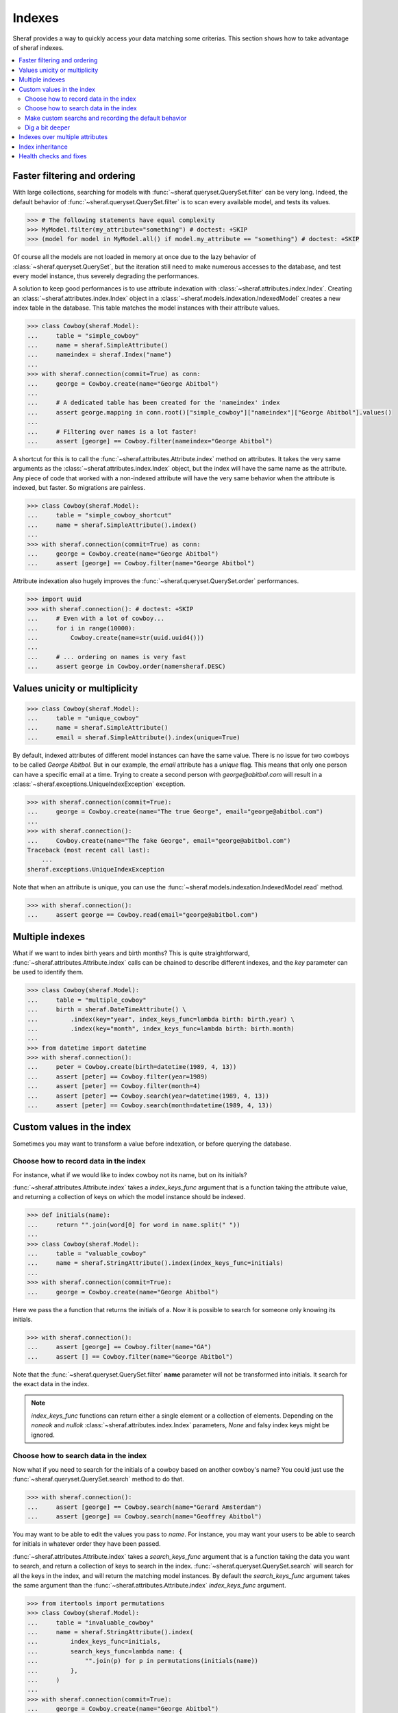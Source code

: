 Indexes
=======

Sheraf provides a way to quickly access your data matching some criterias. This section shows how to take advantage of sheraf indexes.

.. contents::
   :local:

Faster filtering and ordering
-----------------------------

With large collections, searching for models with :func:`~sheraf.queryset.QuerySet.filter` can be very long. Indeed, the default behavior of :func:`~sheraf.queryset.QuerySet.filter` is to scan every available model, and tests its values.

.. code-block:: python

    >>> # The following statements have equal complexity
    >>> MyModel.filter(my_attribute="something") # doctest: +SKIP
    >>> (model for model in MyModel.all() if model.my_attribute == "something") # doctest: +SKIP

Of course all the models are not loaded in memory at once due to the lazy behavior of :class:`~sheraf.queryset.QuerySet`, but the iteration still need to make numerous accesses to the database, and test every model instance, thus severely degrading the performances.

A solution to keep good performances is to use attribute indexation with :class:`~sheraf.attributes.index.Index`. Creating an :class:`~sheraf.attributes.index.Index` object in a :class:`~sheraf.models.indexation.IndexedModel` creates a new index table in the database. This table matches the model instances with their attribute values.

.. code-block:: python

    >>> class Cowboy(sheraf.Model):
    ...     table = "simple_cowboy"
    ...     name = sheraf.SimpleAttribute()
    ...     nameindex = sheraf.Index("name")
    ...
    >>> with sheraf.connection(commit=True) as conn:
    ...     george = Cowboy.create(name="George Abitbol")
    ...
    ...     # A dedicated table has been created for the 'nameindex' index
    ...     assert george.mapping in conn.root()["simple_cowboy"]["nameindex"]["George Abitbol"].values()
    ...
    ...     # Filtering over names is a lot faster!
    ...     assert [george] == Cowboy.filter(nameindex="George Abitbol")

A shortcut for this is to call the :func:`~sheraf.attributes.Attribute.index` method on attributes. It takes the very same arguments as the :class:`~sheraf.attributes.index.Index` object, but the index will have the same name as the attribute.
Any piece of code that worked with a non-indexed attribute will have the very same behavior when the attribute is indexed, but faster. So migrations are painless.

.. code-block:: python

    >>> class Cowboy(sheraf.Model):
    ...     table = "simple_cowboy_shortcut"
    ...     name = sheraf.SimpleAttribute().index()
    ...
    >>> with sheraf.connection(commit=True) as conn:
    ...     george = Cowboy.create(name="George Abitbol")
    ...     assert [george] == Cowboy.filter(name="George Abitbol")

Attribute indexation also hugely improves the :func:`~sheraf.queryset.QuerySet.order` performances.

.. code-block:: python

    >>> import uuid
    >>> with sheraf.connection(): # doctest: +SKIP
    ...     # Even with a lot of cowboy...
    ...     for i in range(10000):
    ...         Cowboy.create(name=str(uuid.uuid4()))
    ...
    ...     # ... ordering on names is very fast
    ...     assert george in Cowboy.order(name=sheraf.DESC)


Values unicity or multiplicity
------------------------------

.. code-block:: python

    >>> class Cowboy(sheraf.Model):
    ...     table = "unique_cowboy"
    ...     name = sheraf.SimpleAttribute()
    ...     email = sheraf.SimpleAttribute().index(unique=True)

By default, indexed attributes of different model instances can have the same value. There is no issue for two cowboys to be called `George Abitbol`. But in our example, the `email` attribute has a `unique` flag. This means that only one person can have a specific email at a time. Trying to create a second person with `george@abitbol.com` will result in a :class:`~sheraf.exceptions.UniqueIndexException` exception.

.. code-block:: python

    >>> with sheraf.connection(commit=True):
    ...     george = Cowboy.create(name="The true George", email="george@abitbol.com")
    ...
    >>> with sheraf.connection():
    ...     Cowboy.create(name="The fake George", email="george@abitbol.com")
    Traceback (most recent call last):
        ...
    sheraf.exceptions.UniqueIndexException

Note that when an attribute is unique, you can use the :func:`~sheraf.models.indexation.IndexedModel.read` method.

.. code-block:: python

    >>> with sheraf.connection():
    ...     assert george == Cowboy.read(email="george@abitbol.com")

Multiple indexes
----------------

What if we want to index birth years and birth months? This is quite straightforward,
:func:`~sheraf.attributes.Attribute.index` calls can be chained to describe
different indexes, and the `key` parameter can be used to identify them.

.. code-block:: python

    >>> class Cowboy(sheraf.Model):
    ...     table = "multiple_cowboy"
    ...     birth = sheraf.DateTimeAttribute() \
    ...         .index(key="year", index_keys_func=lambda birth: birth.year) \
    ...         .index(key="month", index_keys_func=lambda birth: birth.month)
    ...
    >>> from datetime import datetime
    >>> with sheraf.connection():
    ...     peter = Cowboy.create(birth=datetime(1989, 4, 13))
    ...     assert [peter] == Cowboy.filter(year=1989)
    ...     assert [peter] == Cowboy.filter(month=4)
    ...     assert [peter] == Cowboy.search(year=datetime(1989, 4, 13))
    ...     assert [peter] == Cowboy.search(month=datetime(1989, 4, 13))

Custom values in the index
--------------------------

Sometimes you may want to transform a value before indexation, or
before querying the database.

Choose how to record data in the index
``````````````````````````````````````

For instance, what if we would like to index cowboy not its name, but on its initials?

:func:`~sheraf.attributes.Attribute.index` takes a `index_keys_func` argument that is a function
taking the attribute value, and returning a collection of keys on which the model instance should
be indexed.

.. code-block:: python

    >>> def initials(name):
    ...     return "".join(word[0] for word in name.split(" "))
    ...
    >>> class Cowboy(sheraf.Model):
    ...     table = "valuable_cowboy"
    ...     name = sheraf.StringAttribute().index(index_keys_func=initials)
    ...
    >>> with sheraf.connection(commit=True):
    ...     george = Cowboy.create(name="George Abitbol")


Here we pass the a function that returns the initials of a.
Now it is possible to search for someone only knowing its initials.

.. code-block:: python

    >>> with sheraf.connection():
    ...     assert [george] == Cowboy.filter(name="GA")
    ...     assert [] == Cowboy.filter(name="George Abitbol")

Note that the :func:`~sheraf.queryset.QuerySet.filter` **name** parameter will not be
transformed into initials. It search for the exact data in the index.

.. note :: `index_keys_func` functions can return either a single element or a collection of
           elements. Depending on the `noneok` and `nullok`
           :class:`~sheraf.attributes.index.Index` parameters, `None` and falsy index keys might be
           ignored.

Choose how to search data in the index
``````````````````````````````````````

Now what if you need to search for the initials of a cowboy based on another cowboy's name?
You could just use the :func:`~sheraf.queryset.QuerySet.search` method to do that.

.. code-block:: python

    >>> with sheraf.connection():
    ...     assert [george] == Cowboy.search(name="Gerard Amsterdam")
    ...     assert [george] == Cowboy.search(name="Geoffrey Abitbol")

You may want to be able to edit the values you pass to *name*. For instance, you may want
your users to be able to search for initials in whatever order they have been passed.

:func:`~sheraf.attributes.Attribute.index` takes a `search_keys_func` argument that is a function
taking the data you want to search, and return a collection of keys to search in the index.
:func:`~sheraf.queryset.QuerySet.search` will search for all the keys in the index, and will
return the matching model instances.
By default the `search_keys_func` argument takes the same argument than the
:func:`~sheraf.attributes.Attribute.index` *index_keys_func* argument.

.. code-block:: python

    >>> from itertools import permutations
    >>> class Cowboy(sheraf.Model):
    ...     table = "invaluable_cowboy"
    ...     name = sheraf.StringAttribute().index(
    ...         index_keys_func=initials,
    ...         search_keys_func=lambda name: {
    ...             "".join(p) for p in permutations(initials(name))
    ...         },
    ...     )
    ...
    >>> with sheraf.connection(commit=True):
    ...     george = Cowboy.create(name="George Abitbol")
    ...
    ...     assert [george] == Cowboy.search(name="Amsterdam Gerard")

Now we index the initials of cowboys, but we search for all the combinations of initials
with the words that are passed to the *search* argument.

.. note :: `search_keys_func` functions can return either a single element or a collection of
           elements. If the collection is ordered as in a :class:`list`, then the index
           will be searched in the order of the list.
           If the list contains a same element several times, it will only be returned
           once.


Make custom searchs and recording the default behavior
``````````````````````````````````````````````````````

This `name` attribute and its indexation seems very convenient, so you would like to use
it in other models. Luckily sheraf offers you a way to do this, and cut the boilerplate.
If a :class:`~sheraf.attributes.Attribute` defines some methods called `index_keys`
or `search_keys`, they will be used by default if the :func:`~sheraf.attributes.Attribute.index`
`index_keys_func` and `search_keys_func` are not provided:

.. code-block:: python

    >>> class NameAttribute(sheraf.StringAttribute):
    ...     def index_keys(self, name):
    ...         return initials(name)
    ...
    ...     def search_keys(self, name):
    ...         return {"".join(p) for p in permutations(initials(name))}
    ...
    >>> class Cowboy(sheraf.Model):
    ...     table = "clean_cowboy"
    ...     name = NameAttribute().index()
    ...
    >>> with sheraf.connection(commit=True):
    ...     george = Cowboy.create(name="George Abitbol")
    ...
    ...     assert [george] == Cowboy.search(name="Amsterdam Gerard")

`NameAttribute` can now be used in other models (and it does not need
to be indexed, it just can be).

Some attributes like :class:`~sheraf.attributes.models.ModelAttribute` or collections like
:class:`~sheraf.attributes.collections.ListAttribute` take benefit of this. They allow complex types
like models or collections to be indexed. Generally models are indexed on their identifier, and
every component of a collection is indexed.

.. code-block:: python

    >>> class Horse(sheraf.Model):
    ...     table = "horse"
    ...     name = sheraf.StringAttribute()
    ...
    >>> class Cowboy(sheraf.Model):
    ...     table = "horsed_cowboy"
    ...     horses = sheraf.LargeListAttribute(
    ...         sheraf.ModelAttribute(Horse)
    ...     ).index()
    ...
    >>> with sheraf.connection(commit=True):
    ...     jolly = Horse.create(name="Jolly Jumper")
    ...     george = Cowboy.create(horses=[jolly])
    ...
    ...     assert [george] == Cowboy.search(horses=jolly)


Dig a bit deeper
````````````````

We could easilly use this to create a simple full-text search engine on a model attribute with only a few lines:

.. code-block:: python

    >>> from itertools import combinations
    >>> def substrings(string):
    ...     return {
    ...         word[x:y]
    ...         for word in string.split(" ")
    ...         for x, y in combinations(range(len(word)+1), r=2)
    ...     }
    ...
    >>> class Cowboy(sheraf.Model):
    ...     table = "deeper_cowboy"
    ...     biography = sheraf.SimpleAttribute().index(index_keys_func=substrings)
    ...
    >>> with sheraf.connection():
    ...     george = Cowboy.create(
    ...         biography="He is 50, he is a cowboy and he is the most classy man on the world."
    ...     )
    ...     assert [george] == Cowboy.filter(biography="boy")

The ``substrings`` function extracts all the possible substring from all the words in a string.
Now you can find a cowboy by searching for any piece of word in his biography.

To see how indexes can be used to build a full-text search engine, you can check the :ref:`fts` section.

Indexes over multiple attributes
--------------------------------

It is possible for an index to watch several attributes. To do this you cannot use the
:func:`~sheraf.attributes.Attribute.index` shortcut, so you need to define the
index with a :class:`~sheraf.attributes.index.Index` object.


Here both ``first_name`` and ``last_name`` are indexed in the same place:

.. code-block:: python

    >>> class Cowboy(sheraf.Model):
    ...     table = "common_cowboys"
    ...     first_name = sheraf.StringAttribute()
    ...     last_name = sheraf.StringAttribute()
    ...
    ...     name = sheraf.Index(first_name, last_name)
    ...
    >>> with sheraf.connection():
    ...     george = Cowboy.create(first_name="George", last_name="Abitbol")
    ...     assert george in Cowboy.search(name="George")
    ...     assert george in Cowboy.search(name="Abitbol")

When an index has several attributes, it can have a different indexation methods for each attribute,
and a default one:

.. code-block:: python

    >>> class Cowboy(sheraf.Model):
    ...     table = "advanced_common_cowboys"
    ...     first_name = sheraf.StringAttribute()
    ...     last_name = sheraf.StringAttribute()
    ...     surname = sheraf.StringAttribute()
    ...
    ...     name = sheraf.Index(first_name, last_name, surname)
    ...
    ...     @name.index_keys_func
    ...     def default_name_indexation(self, value):
    ...         return value.lower()
    ...
    ...     @name.index_keys_func(first_name, last_name)
    ...     def full_name_indexation(self, first_name, last_name):
    ...         return f"{first_name} {last_name}".lower()
    ...
    >>> with sheraf.connection():
    ...     george = Cowboy.create(first_name="George", last_name="Abitbol", surname="Georgy")
    ...     assert george in Cowboy.search(name="George Abitbol")
    ...     assert george in Cowboy.search(name="Georgy")
    ...     assert george not in Cowboy.search(name="Abitbol")

Here we used the :meth:`~sheraf.attributes.index.Index.index_keys_func` decorator to define a ``default_name_indexation`` method.
As we did not pass any argument to the decorator, this method is the default indexation method for the index ``name``.
We also defined a ``full_name``. By passing the ``first_name`` and ``last_name`` attributes to the
:meth:`~sheraf.attributes.index.Index.index_keys_func` decorator, we assigned this method to both the attributes, and thus
those very attributes can be indexed at the same time using this method.

Using indexation methods common to several attributes is very useful if you need conditionnal indexation.

.. code-block:: python

    >>> class Cowboy(sheraf.Model):
    ...     table = "little_big_cowboys"
    ...     name = sheraf.StringAttribute()
    ...     sherif = sheraf.BooleanAttribute()
    ...
    ...     sherif_names = sheraf.Index(name, sherif)
    ...
    ...     @sherif_names.index_keys_func(name, sherif)
    ...     def sherif_names_indexation(self, name, sherif):
    ...         return {name} if sherif else {}
    ...
    >>> with sheraf.connection():
    ...     george = Cowboy.create(name="George", sherif=True)
    ...     peter = Cowboy.create(name="Peter", sherif=False)
    ...     assert george in Cowboy.search(sherif_names="George")
    ...     assert peter not in Cowboy.search(sherif_names="George")

The ``sherif_names`` index is updated each time a cowboy ``name`` or ``sherif`` attribute is edited,
and it only contains the names of the sherifes.

Index inheritance
-----------------

Index are inherited the most transparently as you can expect. You can overwrite a parent index, or even create an
index on a parent attribute:

.. code-block:: python

    >>> class Cowboy(sheraf.Model):
    ...     table = "legacy_cowboys"
    ...     first_name = sheraf.StringAttribute()
    ...     last_name = sheraf.StringAttribute()
    ...
    ...     last_name_index = sheraf.Index(last_name, index_keys_func=lambda x: x.lower())
    ...
    >>> class UpperCowboy(Cowboy):
    ...     table = "upper_cowboys"
    ...     last_name_index = sheraf.Index("last_name", index_keys_func=lambda x: x.upper())
    ...     first_name_index = sheraf.Index("first_name", index_keys_func=lambda x: x.upper())
    ...
    >>> with sheraf.connection():
    ...     george = UpperCowboy.create(first_name="george", last_name="abitbol")
    ...     assert george in UpperCowboy.filter(first_name_index="GEORGE")
    ...     assert george in UpperCowboy.filter(last_name_index="ABITBOL")

In the ``Cowboy`` model the ``last_name_index`` stores the names in lowercase, but in the
inherited ``UpperCowboy`` model the index has been overwritten so names are stored in the
index in uppercase. ``UpperCowboy`` also defines a ``first_name_index`` on the ``first_name``
attribute, that is defined in its parent model class.

Health checks and fixes
-----------------------

Now you are convinced that indexes are awesome and you want to add some in your models. You can totally just add a ``.index()`` on your attributes, and everything will go fine...

...except that things may not be faster. This is because indexation is disabled for already populated model tables.
If your database is empty, indexation will work out of the box, but if you already have some instances you will get a :class:`~sheraf.exceptions.IndexationWarning` when you will create or edit model instances.

.. code-block:: python

    >>> class Cowboy(sheraf.Model):
    ...     table = "future_cowboys"
    ...     name = sheraf.StringAttribute()
    ...
    >>> with sheraf.connection(commit=True):
    ...     george = Cowboy.create(name="George")
    ...     peter = Cowboy.create(name="Peter")
    ...
    >>> # Now you decide to add indexes in your code
    >>> class Cowboy(sheraf.Model):
    ...     table = "future_cowboys"
    ...     name = sheraf.StringAttribute().index()
    ...
    >>> import warnings
    >>> with sheraf.connection(commit=True):
    ...     with warnings.catch_warnings(record=True) as warns:
    ...         steven = Cowboy.create(name="Steven")
    ...         assert warns[0].category is sheraf.exceptions.IndexationWarning

Sheraf provides tools to check the health of your model tables. So now, let us check how things are going for cowboys:

.. code-block:: python

    >>> from sheraf import print_health
    >>> with sheraf.connection(): # doctest: +SKIP
    ...     print_health(Cowboy, attribute_checks=["index"])
                 _                     __        _               _
    =========== | | ================= / _| ==== | | =========== | | ===============
             ___| |__   ___ _ __ __ _| |_    ___| |__   ___  ___| | _____
            / __| '_ \ / _ \ '__/ _` |  _|  / __| '_ \ / _ \/ __| |/ / __|
            \__ \ | | |  __/ | | (_| | |   | (__| | | |  __/ (__|   <\__ \
            |___/_| |_|\___|_|  \__,_|_|    \___|_| |_|\___|\___|_|\_\___/
    ===============================================================================
    index                                                         OK       KO
    - __main__.Cowboy_____________________________________ TOTAL: 0_______ 3_______
      - name_____________________________________________________ 0_______ 3_______



You can see here that the indexation table *name* is absent. You can call :func:`~sheraf.models.indexation.IndexedModel.index_table_rebuild` to create and populate it.

.. code-block:: python

    >>> with sheraf.connection(commit=True):
    ...     Cowboy.index_table_rebuild(["name"])

Now that your index table is created and filled, you won't be bothered by an :class:`~sheraf.exceptions.IndexationWarning` anymore.

.. code-block:: python

    >>> with sheraf.connection(commit=True):
    ...     with warnings.catch_warnings(record=True) as warns:
    ...         boss = Cowboy.create(name="Boss")
    ...         assert not warns
